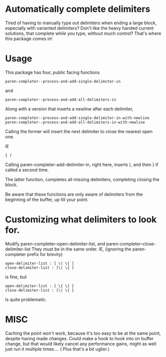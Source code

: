 * Automatically complete delimiters
Tired of having to manually type out delimiters when ending a large block, especially with varianted delimiters? 
Don't like the heavy handed current solutions, that complete while you type, without much control?
That's where this package comes in!

* Usage 
This package has four, public facing functions 

#+BEGIN_SRC elisp
paren-completer--process-and-add-single-delimiter-in
#+END_SRC
and 
#+BEGIN_SRC elisp
paren-completer--process-and-add-all-delimiters-in
#+END_SRC
Along with a version that inserts a newline after each delimiter,

#+BEGIN_SRC elisp
paren-completer--process-and-add-single-delimiter-in-with-newline
paren-completer--process-and-add-all-delimiters-in-with-newline
#+END_SRC

Calling the former will insert the next delimiter to close the nearest open one.

IE
#+BEGIN_SRC 
{ ( 
#+END_SRC
Calling paren-completer-add-delimiter-in, right here, inserts ), and then } if called a second time. 

The latter function, completes all missing delimiters, completing closing the block. 

Be aware that these functions are only aware of delimiters from the beginning of the buffer, up till your point. 
* Customizing what delimiters to look for.
Modify paren-completer--open-delimiter-list, and paren-completer--close-delimiter-list
They must be in the same order.
IE, (ignoring the paren-completer prefix for brevity)
#+BEGIN_SRC 
open-delimiter-list : [ \( \{ ]
close-delimiter-list : [\( \{ ] 
#+END_SRC
is fine, but
#+BEGIN_SRC 
open-delimiter-list : [ \{ \[ ]
close-delimiter-list : [\( \{ ] 
#+END_SRC 
Is quite problematic.
* MISC
Caching the point won't work, because it's too easy to be at the same point, despite having made changes.
Could make a hook to hook into on buffer change, but that would likely cancel any performance gains, might as well just run it multiple times.... ( Plus that's a bit uglier.)



